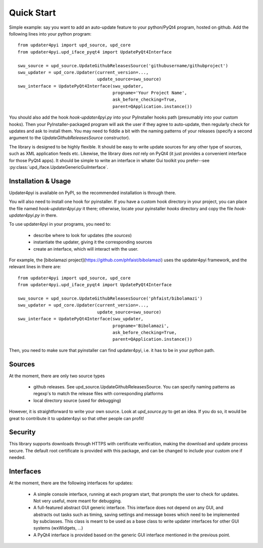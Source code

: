 
Quick Start
===========

Simple example: say you want to add an auto-update feature to your python/PyQt4 program,
hosted on github. Add the following lines into your python program::
    
    from updater4pyi import upd_source, upd_core
    from updater4pyi.upd_iface_pyqt4 import UpdatePyQt4Interface
    
    swu_source = upd_source.UpdateGithubReleasesSource('githubusername/githubproject')
    swu_updater = upd_core.Updater(current_version=...,
                                   update_source=swu_source)
    swu_interface = UpdatePyQt4Interface(swu_updater,
                                         progname='Your Project Name',
                                         ask_before_checking=True,
                                         parent=QApplication.instance())


You should also add the hook `hook-updater4pyi.py` into your PyInstaller hooks path
(presumably into your custom hooks). Then your PyInstaller-packaged program will ask the
user if they agree to auto-update, then regularly check for updates and ask to install
them. You may need to fiddle a bit with the naming patterns of your releases (specify a
second argument to the `UpdateGithubReleasesSource` constructor).

The library is designed to be highly flexible. It should be easy to write update sources
for any other type of sources, such as XML application feeds etc. Likewise, the library
does *not* rely on PyQt4 (it just provides a convenient interface for those PyQt4
apps). It should be simple to write an interface in whater Gui toolkit you prefer--see
:py:class:`upd_iface.UpdateGenericGuiInterface`.



Installation & Usage
--------------------

Updater4pyi is available on PyPI, so the recommended installation is through
there.

You will also need to install one hook for pyinstaller. If you have a custom
hook directory in your project, you can place the file named
`hook-updater4pyi.py` it there; otherwise, locate your pyinstaller `hooks`
directory and copy the file `hook-updater4pyi.py` in there.

To use updater4pyi in your programs, you need to:

  - describe where to look for updates (the *sources*)

  - instantiate the updater, giving it the corresponding sources

  - create an interface, which will interact with the user.

For example, the [bibolamazi project](https://github.com/phfaist/bibolamazi)
uses the updater4pyi framework, and the relevant lines in there are::

    from updater4pyi import upd_source, upd_core
    from updater4pyi.upd_iface_pyqt4 import UpdatePyQt4Interface

    swu_source = upd_source.UpdateGithubReleasesSource('phfaist/bibolamazi')
    swu_updater = upd_core.Updater(current_version=...,
                                   update_source=swu_source)
    swu_interface = UpdatePyQt4Interface(swu_updater,
                                         progname='Bibolamazi',
                                         ask_before_checking=True,
                                         parent=QApplication.instance())

Then, you need to make sure that pyinstaller can find updater4pyi, i.e. it has
to be in your python path.


Sources
-------

At the moment, there are only two source types

  - github releases. See upd_source.UpdateGithubReleasesSource. You can specify
    naming patterns as regexp's to match the release files with corresponding
    platforms

  - local directory source (used for debugging)


However, it is straightforward to write your own source. Look at `upd_source.py`
to get an idea. If you do so, it would be great to contribute it to updater4pyi
so that other people can profit!



Security
--------

This library supports downloads through HTTPS with certificate verification,
making the download and update process secure. The default root certificate is
provided with this package, and can be changed to include your custom one if
needed.



Interfaces
----------

At the moment, there are the following interfaces for updates:

  - A simple console interface, running at each program start, that prompts the
    user to check for updates. Not very useful, more meant for debugging.

  - A full-featured abstract GUI generic interface. This interface does not
    depend on any GUI, and abstracts out tasks such as timing, saving settings
    and message boxes which need to be implemented by subclasses. This class is
    meant to be used as a base class to write updater interfaces for other GUI
    systems (wxWidgets, ...)

  - A PyQt4 interface is provided based on the generic GUI interface mentioned
    in the previous point.

